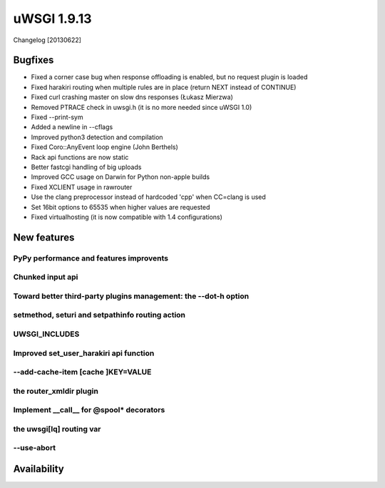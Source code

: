 uWSGI 1.9.13
============

Changelog [20130622]

Bugfixes
^^^^^^^^

- Fixed a corner case bug when response offloading is enabled, but no request plugin is loaded
- Fixed harakiri routing when multiple rules are in place (return NEXT instead of CONTINUE)
- Fixed curl crashing master on slow dns responses (Łukasz Mierzwa)
- Removed PTRACE check in uwsgi.h (it is no more needed since uWSGI 1.0)
- Fixed --print-sym
- Added a newline in --cflags
- Improved python3 detection and compilation
- Fixed Coro::AnyEvent loop engine (John Berthels)
- Rack api functions are now static
- Better fastcgi handling of big uploads
- Improved GCC usage on Darwin for Python non-apple builds
- Fixed XCLIENT usage in rawrouter
- Use the clang preprocessor instead of hardcoded 'cpp' when CC=clang is used
- Set 16bit options to 65535 when higher values are requested
- Fixed virtualhosting (it is now compatible with 1.4 configurations)

New features
^^^^^^^^^^^^

PyPy performance and features improvents
****************************************

Chunked input api
*****************

Toward better third-party plugins management: the --dot-h option
****************************************************************

setmethod, seturi and setpathinfo routing action
************************************************

UWSGI_INCLUDES
**************


Improved set_user_harakiri api function
***************************************

--add-cache-item [cache ]KEY=VALUE
**********************************

the router_xmldir plugin
************************

Implement __call__ for @spool* decorators
*****************************************

the uwsgi[lq] routing var
*************************

--use-abort
***********

Availability
^^^^^^^^^^^^
